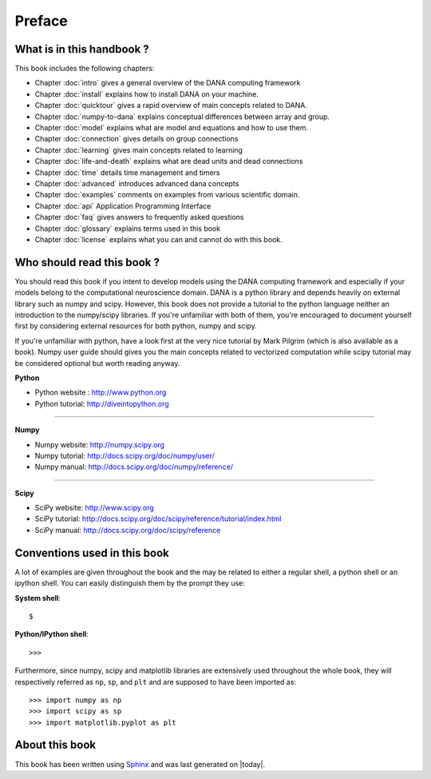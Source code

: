 ===============================================================================
Preface                                                                        
===============================================================================

.. only:: html

   .. contents::
      :local:


What is in this handbook ?                                                     
===============================================================================
This book includes the following chapters:

* Chapter :doc:`intro` gives a general overview of the DANA computing
  framework
* Chapter :doc:`install` explains how to install DANA on your machine.
* Chapter :doc:`quicktour` gives a rapid overview of main concepts related to DANA.
* Chapter :doc:`numpy-to-dana` explains conceptual differences between array and group.
* Chapter :doc:`model` explains what are model and equations and how to use them.
* Chapter :doc:`connection` gives details on group connections
* Chapter :doc:`learning` gives main concepts related to learning
* Chapter :doc:`life-and-death` explains what are dead units and dead connections
* Chapter :doc:`time` details time management and timers
* Chapter :doc:`advanced` introduces advanced dana concepts
* Chapter :doc:`examples` comments on examples from various scientific domain.
* Chapter :doc:`api` Application Programming Interface
* Chapter :doc:`faq` gives answers to frequently asked questions
* Chapter :doc:`glossary` explains terms used in this book
* Chapter :doc:`license` explains what you can and cannot do with this book.



Who should read this book ?                                                    
===============================================================================

You  should read this  book if  you intent  to develop  models using  the DANA
computing framework and  especially if your models belong  to the computational
neuroscience domain. DANA  is a python library and  depends heavily on external
library  such as  numpy  and scipy.  However,  this book  does  not provide  a
tutorial  to the  python language  neither an  introduction to  the numpy/scipy
libraries. If  you're  unfamiliar  with both  of them,  you're  encouraged  to
document yourself first  by considering  external resources for  both python,
numpy and scipy.

If you're unfamiliar  with python, have a look first at  the very nice tutorial
by Mark  Pilgrim (which is also available  as a book). Numpy  user guide should
gives  you the  main concepts  related  to vectorized  computation while  scipy
tutorial may be considered optional but worth reading anyway.


**Python**

* Python website : http://www.python.org
* Python tutorial: http://diveintopython.org

----

**Numpy**

* Numpy website: http://numpy.scipy.org
* Numpy tutorial: http://docs.scipy.org/doc/numpy/user/
* Numpy manual: http://docs.scipy.org/doc/numpy/reference/

----

**Scipy**

* SciPy website: http://www.scipy.org
* SciPy tutorial: http://docs.scipy.org/doc/scipy/reference/tutorial/index.html
* SciPy manual: http://docs.scipy.org/doc/scipy/reference


Conventions used in this book                                                  
===============================================================================

A lot of examples are given throughout the book and the may be related to
either a regular shell, a python shell or an ipython shell. You can easily
distinguish them by the prompt they use:

**System shell**::

    $ 

**Python/IPython shell**::

    >>> 

Furthermore, since numpy, scipy and matplotlib libraries are extensively used
throughout the whole book, they will respectively referred as ``np``, ``sp``,
and ``plt`` and are supposed to have been imported as::

    >>> import numpy as np
    >>> import scipy as sp
    >>> import matplotlib.pyplot as plt



About this book                                                                
===============================================================================

This book has been  written using `Sphinx  <http://sphinx.pocoo.org/>`_ and was
last generated on |today|.


